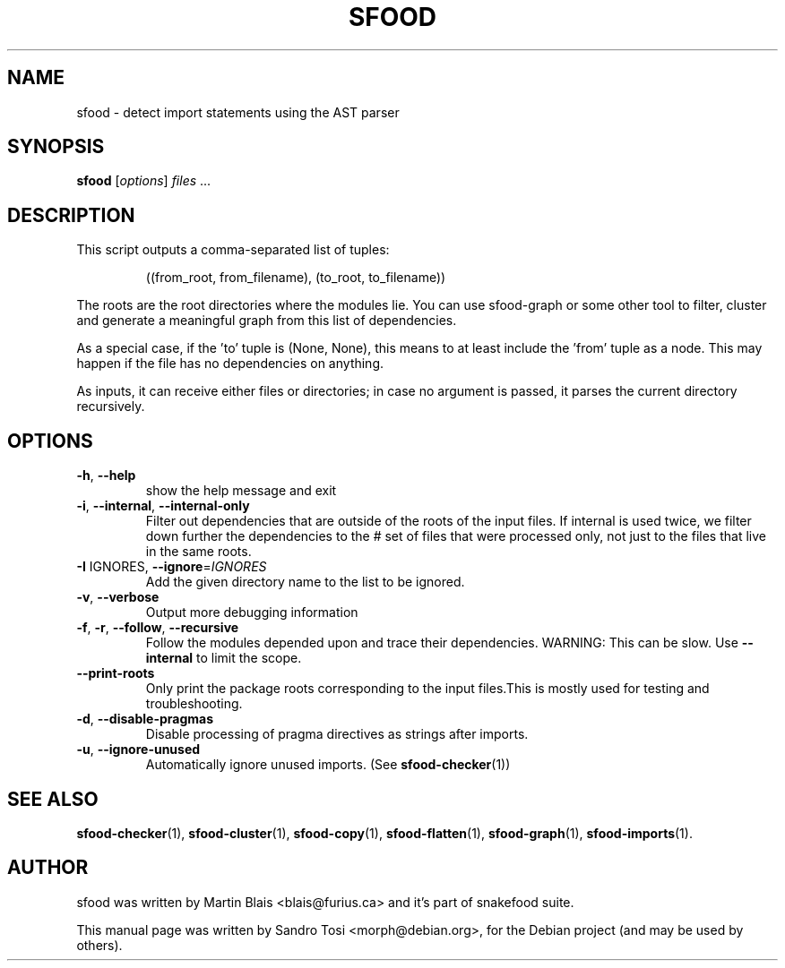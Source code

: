 .\"                                      Hey, EMACS: -*- nroff -*-
.\" First parameter, NAME, should be all caps
.\" Second parameter, SECTION, should be 1-8, maybe w/ subsection
.\" other parameters are allowed: see man(7), man(1)
.TH SFOOD 1 "January 2, 2009"
.\" Please adjust this date whenever revising the manpage.
.\"
.\" Some roff macros, for reference:
.\" .nh        disable hyphenation
.\" .hy        enable hyphenation
.\" .ad l      left justify
.\" .ad b      justify to both left and right margins
.\" .nf        disable filling
.\" .fi        enable filling
.\" .br        insert line break
.\" .sp <n>    insert n+1 empty lines
.\" for manpage-specific macros, see man(7)
.SH NAME
sfood \- detect import statements using the AST parser
.SH SYNOPSIS
.B sfood
.RI [ options ] " files " ...
.SH DESCRIPTION
This script outputs a comma\-separated list of tuples:
.IP
((from_root, from_filename), (to_root, to_filename))
.PP
The roots are the root directories where the modules lie.  You can use
sfood\-graph or some other tool to filter, cluster and generate a meaningful
graph from this list of dependencies.
.PP
As a special case, if the 'to' tuple is (None, None), this means to at least
include the 'from' tuple as a node.  This may happen if the file has no
dependencies on anything.
.PP
As inputs, it can receive either files or directories; in case no
argument is passed, it parses the current directory recursively.
.SH OPTIONS
.TP
\fB\-h\fR, \fB\-\-help\fR
show the help message and exit
.TP
\fB\-i\fR, \fB\-\-internal\fR, \fB\-\-internal\-only\fR
Filter out dependencies that are outside of the roots
of the input files. If internal is used twice, we
filter down further the dependencies to the # set of
files that were processed only, not just to the files
that live in the same roots.
.TP
\fB\-I\fR IGNORES, \fB\-\-ignore\fR=\fIIGNORES\fR
Add the given directory name to the list to be
ignored.
.TP
\fB\-v\fR, \fB\-\-verbose\fR
Output more debugging information
.TP
\fB\-f\fR, \fB\-r\fR, \fB\-\-follow\fR, \fB\-\-recursive\fR
Follow the modules depended upon and trace their
dependencies. WARNING: This can be slow.  Use
\fB\-\-internal\fR to limit the scope.
.TP
\fB\-\-print\-roots\fR
Only print the package roots corresponding to the
input files.This is mostly used for testing and
troubleshooting.
.TP
\fB\-d\fR, \fB\-\-disable\-pragmas\fR
Disable processing of pragma directives as strings
after imports.
.TP
\fB\-u\fR, \fB\-\-ignore\-unused\fR
Automatically ignore unused imports. (See \fBsfood-checker\fR(1))
.SH SEE ALSO
.BR sfood-checker (1),
.BR sfood-cluster (1),
.BR sfood-copy (1),
.BR sfood-flatten (1),
.BR sfood-graph (1),
.BR sfood-imports (1).
.SH AUTHOR
sfood was written by Martin Blais <blais@furius.ca> and it's part of snakefood suite.
.PP
This manual page was written by Sandro Tosi <morph@debian.org>,
for the Debian project (and may be used by others).
